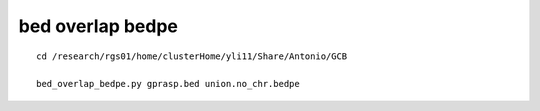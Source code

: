 bed overlap bedpe
============


::

	cd /research/rgs01/home/clusterHome/yli11/Share/Antonio/GCB

	bed_overlap_bedpe.py gprasp.bed union.no_chr.bedpe
